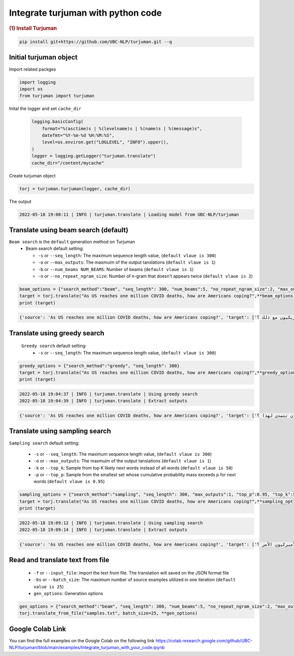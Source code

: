 Integrate turjuman with python code
=========================================

.. container:: cell markdown

   .. rubric:: (1) Install Turjuman
      :name: 1-install-turjuman

.. code-block:: console

      pip install git+https://github.com/UBC-NLP/turjuman.git --q

.. container:: cell markdown

Initial turjuman object
----------------------------
Import related packges 

.. code:: python

      import logging
      import os
      from turjuman import turjuman

Inital the logger and set ``cache_dir``

 .. code:: python

      logging.basicConfig(
          format="%(asctime)s | %(levelname)s | %(name)s | %(message)s",
          datefmt="%Y-%m-%d %H:%M:%S",
          level=os.environ.get("LOGLEVEL", "INFO").upper(),
      )
      logger = logging.getLogger("turjuman.translate")
      cache_dir="/content/mycache"

Create turjuman object

.. code:: python

      torj = turjuman.turjuman(logger, cache_dir)

The output

.. code-block:: console

         2022-05-18 19:00:11 | INFO | turjuman.translate | Loading model from UBC-NLP/turjuman


Translate using beam search (default)
-------------------------------------
``Beam search`` is the ``default`` generation method on Turjuman
   -  Beam search default setting:

      -  ``-s`` or ``--seq_length``: The maximum sequence length value, (``default vlaue is 300``)
      -  ``-o`` or ``--max_outputs``: The maxmuim of the output tanslations (``default vlaue is 1``)
      -  ``-b`` or ``--num_beams NUM_BEAMS``: Number of beams (``default vlaue is 1``)
      -  ``-n`` or ``--no_repeat_ngram_size``: Number of n-gram that doesn't appears twice (``default vlaue is 2``)


.. code:: python

      beam_options = {"search_method":"beam", "seq_length": 300, "num_beams":5, "no_repeat_ngram_size":2, "max_outputs":1}
      target = torj.translate("As US reaches one million COVID deaths, how are Americans coping?",**beam_options)
      print (target)

.. code-block:: console
         2022-05-18 19:02:59 | INFO | turjuman.translate | Using beam search
         2022-05-18 19:03:02 | INFO | turjuman.translate | Extract outputs

.. code-block:: console

         {'source': 'As US reaches one million COVID deaths, how are Americans coping?', 'target': ['وبينما تصل الولايات المتحدة إلى مليون حالة وفاة من فيروس كوفيد-19 ، كيف يتعامل الأمريكيون مع ذلك ؟']}

Translate using greedy search
-----------------------------------
 ``Greedy search`` default setting:
   -  ``-s`` or ``--seq_length``: The maximum sequence length value, (``default vlaue is 300``)
.. code:: python

      greedy_options = {"search_method":"greedy", "seq_length": 300}
      target = torj.translate("As US reaches one million COVID deaths, how are Americans coping?",**greedy_options)
      print (target)

.. code-block:: console

         2022-05-18 19:04:37 | INFO | turjuman.translate | Using greedy search
         2022-05-18 19:04:39 | INFO | turjuman.translate | Extract outputs

.. code-block:: console

         {'source': 'As US reaches one million COVID deaths, how are Americans coping?', 'target': ['وبما أن الولايات المتحدة تصل إلى مليون حالة وفاة من فيروس كوفيد-19 ، كيف يمكن للولايات المتحدة أن تتصدى لهذا ؟']}

Translate using sampling search
------------------------------------

``Sampling search`` default setting:

      -  ``-s`` or ``--seq_length``: The maximum sequence length value, (``default vlaue is 300``)
      -  ``-o`` or ``--max_outputs``: The maxmuim of the output tanslations (``default vlaue is 1``)
      -  ``-k`` or ``--top_k``: Sample from top K likely next words instead of all words (``default vlaue is 50``)
      -  ``-p`` or ``--top_p``: Sample from the smallest set whose cumulative probability mass exceeds p for next words (``default vlaue is 0.95``)

.. code:: python

      sampling_options = {"search_method":"sampling", "seq_length": 300, "max_outputs":1, "top_p":0.95, "top_k":50}
      target = torj.translate("As US reaches one million COVID deaths, how are Americans coping?",**sampling_options)
      print (target)

.. code-block:: console

         2022-05-18 19:09:12 | INFO | turjuman.translate | Using sampling search
         2022-05-18 19:09:14 | INFO | turjuman.translate | Extract outputs

.. code-block:: console

         {'source': 'As US reaches one million COVID deaths, how are Americans coping?', 'target': ['وبما أن الولايات المتحدة تصل إلى مليون حالات وفاة بسبب كوفيد-19 ، كيف يعالج الأميركيون الأمر ؟']}

Read and translate text from file
--------------------------------------

   -  ``-f`` or ``--input_file``: import the text from file. The translation will saved on the JSON format file
   -  ``-bs`` or ``--batch_size``: The maximum number of source examples utilized in one iteration (``default value is 25``)
   - ``gen_options``: Generation options

.. code:: python

      gen_options = {"search_method":"beam", "seq_length": 300, "num_beams":5, "no_repeat_ngram_size":2, "max_outputs":1}
      torj.translate_from_file("samples.txt", batch_size=25, **gen_options)


Google Colab Link
-----------------

You can find the full examples on the Google Colab on the following link
https://colab.research.google.com/github/UBC-NLP/turjuman/blob/main/examples/Integrate_turjuman_with_your_code.ipynb
